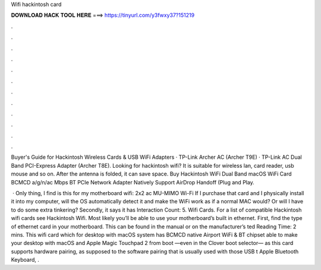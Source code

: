 Wifi hackintosh card



𝐃𝐎𝐖𝐍𝐋𝐎𝐀𝐃 𝐇𝐀𝐂𝐊 𝐓𝐎𝐎𝐋 𝐇𝐄𝐑𝐄 ===> https://tinyurl.com/y3fwxy37?151219



.



.



.



.



.



.



.



.



.



.



.



.

Buyer's Guide for Hackintosh Wireless Cards & USB WiFi Adapters · TP-Link Archer AC (Archer T9E) · TP-Link AC Dual Band PCI-Express Adapter (Archer T8E). Looking for hackintosh wifi? It is suitable for wireless lan, card reader, usb mouse and so on. After the antenna is folded, it can save space. Buy Hackintosh WiFi Dual Band macOS WiFi Card BCMCD a/g/n/ac Mbps BT PCIe Network Adapter Natively Support AirDrop Handoff (Plug and Play.

 · Only thing, I find is this for my motherboard wifi: 2x2 ac MU-MIMO Wi-Fi If I purchase that card and I physically install it into my computer, will the OS automatically detect it and make the WiFi work as if a normal MAC would? Or will I have to do some extra tinkering? Secondly, it says it has  Interaction Count: 5. Wifi Cards. For a list of compatible Hackintosh wifi cards see Hackintosh Wifi. Most likely you’ll be able to use your motherboard’s built in ethernet. First, find the type of ethernet card in your motherboard. This can be found in the manual or on the manufacturer’s ted Reading Time: 2 mins. This wifi card which for desktop with macOS system has BCMCD native Airport WiFi & BT chipset able to make your desktop with macOS and Apple Magic Touchpad 2 from boot —even in the Clover boot selector— as this card supports hardware pairing, as supposed to the software pairing that is usually used with those USB t Apple Bluetooth Keyboard, .
